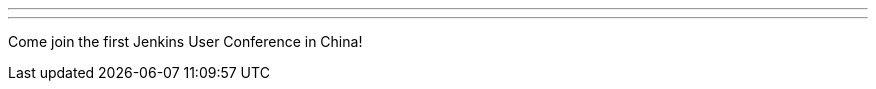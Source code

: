 ---
:page-eventTitle: Jenkins User Conference China
:page-eventStartDate: 2017-11-19T9:00:00
:page-eventLink: https://www.bagevent.com/event/jenkins-user-conference
---
Come join the first Jenkins User Conference in China!
